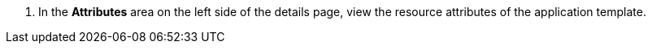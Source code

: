 // :ks_include_id: 97cb07634c9f4b08ab3ebea9f440d8e8
. In the **Attributes** area on the left side of the details page, view the resource attributes of the application template.